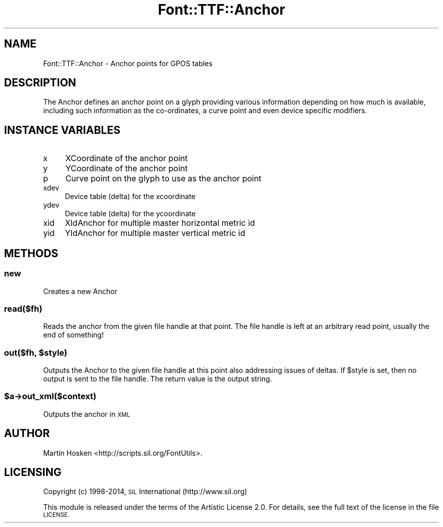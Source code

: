 .\" Automatically generated by Pod::Man 2.28 (Pod::Simple 3.29)
.\"
.\" Standard preamble:
.\" ========================================================================
.de Sp \" Vertical space (when we can't use .PP)
.if t .sp .5v
.if n .sp
..
.de Vb \" Begin verbatim text
.ft CW
.nf
.ne \\$1
..
.de Ve \" End verbatim text
.ft R
.fi
..
.\" Set up some character translations and predefined strings.  \*(-- will
.\" give an unbreakable dash, \*(PI will give pi, \*(L" will give a left
.\" double quote, and \*(R" will give a right double quote.  \*(C+ will
.\" give a nicer C++.  Capital omega is used to do unbreakable dashes and
.\" therefore won't be available.  \*(C` and \*(C' expand to `' in nroff,
.\" nothing in troff, for use with C<>.
.tr \(*W-
.ds C+ C\v'-.1v'\h'-1p'\s-2+\h'-1p'+\s0\v'.1v'\h'-1p'
.ie n \{\
.    ds -- \(*W-
.    ds PI pi
.    if (\n(.H=4u)&(1m=24u) .ds -- \(*W\h'-12u'\(*W\h'-12u'-\" diablo 10 pitch
.    if (\n(.H=4u)&(1m=20u) .ds -- \(*W\h'-12u'\(*W\h'-8u'-\"  diablo 12 pitch
.    ds L" ""
.    ds R" ""
.    ds C` ""
.    ds C' ""
'br\}
.el\{\
.    ds -- \|\(em\|
.    ds PI \(*p
.    ds L" ``
.    ds R" ''
.    ds C`
.    ds C'
'br\}
.\"
.\" Escape single quotes in literal strings from groff's Unicode transform.
.ie \n(.g .ds Aq \(aq
.el       .ds Aq '
.\"
.\" If the F register is turned on, we'll generate index entries on stderr for
.\" titles (.TH), headers (.SH), subsections (.SS), items (.Ip), and index
.\" entries marked with X<> in POD.  Of course, you'll have to process the
.\" output yourself in some meaningful fashion.
.\"
.\" Avoid warning from groff about undefined register 'F'.
.de IX
..
.nr rF 0
.if \n(.g .if rF .nr rF 1
.if (\n(rF:(\n(.g==0)) \{
.    if \nF \{
.        de IX
.        tm Index:\\$1\t\\n%\t"\\$2"
..
.        if !\nF==2 \{
.            nr % 0
.            nr F 2
.        \}
.    \}
.\}
.rr rF
.\" ========================================================================
.\"
.IX Title "Font::TTF::Anchor 3pm"
.TH Font::TTF::Anchor 3pm "2014-12-10" "perl v5.22.1" "User Contributed Perl Documentation"
.\" For nroff, turn off justification.  Always turn off hyphenation; it makes
.\" way too many mistakes in technical documents.
.if n .ad l
.nh
.SH "NAME"
Font::TTF::Anchor \- Anchor points for GPOS tables
.SH "DESCRIPTION"
.IX Header "DESCRIPTION"
The Anchor defines an anchor point on a glyph providing various information
depending on how much is available, including such information as the co-ordinates,
a curve point and even device specific modifiers.
.SH "INSTANCE VARIABLES"
.IX Header "INSTANCE VARIABLES"
.IP "x" 4
.IX Item "x"
XCoordinate of the anchor point
.IP "y" 4
.IX Item "y"
YCoordinate of the anchor point
.IP "p" 4
.IX Item "p"
Curve point on the glyph to use as the anchor point
.IP "xdev" 4
.IX Item "xdev"
Device table (delta) for the xcoordinate
.IP "ydev" 4
.IX Item "ydev"
Device table (delta) for the ycoordinate
.IP "xid" 4
.IX Item "xid"
XIdAnchor for multiple master horizontal metric id
.IP "yid" 4
.IX Item "yid"
YIdAnchor for multiple master vertical metric id
.SH "METHODS"
.IX Header "METHODS"
.SS "new"
.IX Subsection "new"
Creates a new Anchor
.SS "read($fh)"
.IX Subsection "read($fh)"
Reads the anchor from the given file handle at that point. The file handle is left
at an arbitrary read point, usually the end of something!
.ie n .SS "out($fh, $style)"
.el .SS "out($fh, \f(CW$style\fP)"
.IX Subsection "out($fh, $style)"
Outputs the Anchor to the given file handle at this point also addressing issues
of deltas. If \f(CW$style\fR is set, then no output is sent to the file handle. The return
value is the output string.
.ie n .SS "$a\->out_xml($context)"
.el .SS "\f(CW$a\fP\->out_xml($context)"
.IX Subsection "$a->out_xml($context)"
Outputs the anchor in \s-1XML\s0
.SH "AUTHOR"
.IX Header "AUTHOR"
Martin Hosken <http://scripts.sil.org/FontUtils>.
.SH "LICENSING"
.IX Header "LICENSING"
Copyright (c) 1998\-2014, \s-1SIL\s0 International (http://www.sil.org)
.PP
This module is released under the terms of the Artistic License 2.0. 
For details, see the full text of the license in the file \s-1LICENSE.\s0
